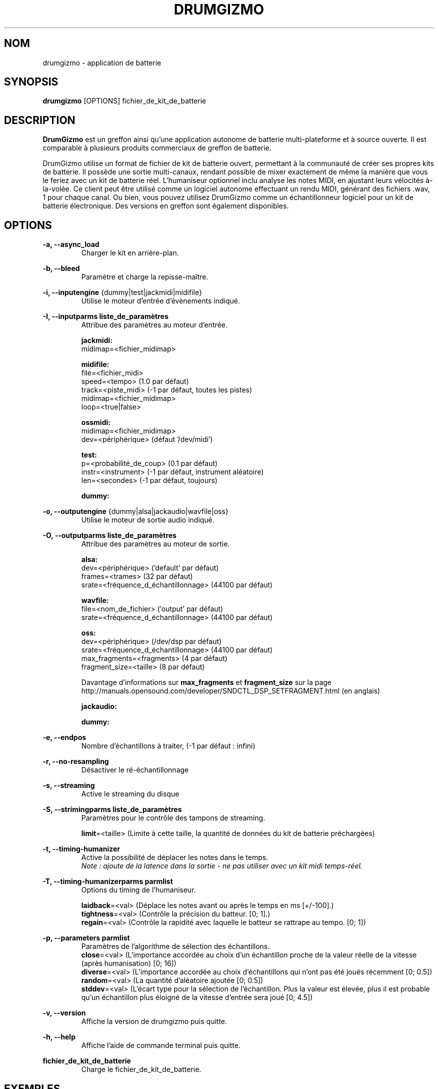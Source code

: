 .TH "DRUMGIZMO" "1" "21 juillet 2018" "drumgizmo" ""

.SH NOM
drumgizmo \- application de batterie

.SH SYNOPSIS
\fBdrumgizmo\fR [OPTIONS] fichier_de_kit_de_batterie

.SH "DESCRIPTION"
.PP
\fBDrumGizmo\fR est un greffon ainsi qu'une application autonome de batterie multi-plateforme et à source ouverte. Il est comparable à plusieurs produits commerciaux de greffon de batterie.
.PP
DrumGizmo utilise un format de fichier de kit de batterie ouvert, permettant à la communauté de créer ses propres kits de batterie. Il possède une sortie multi-canaux, rendant possible de mixer exactement de même la manière que vous le feriez avec un kit de batterie réel. L'humaniseur optionnel inclu analyse les notes MIDI, en ajustant leurs vélocités à-la-volée. Ce client peut être utilisé comme un logiciel autonome effectuant un rendu MIDI, générant des fichiers .wav, 1 pour chaque canal. Ou bien, vous pouvez utilisez DrumGizmo comme un échantillonneur logiciel pour un kit de batterie électronique. Des versions en greffon sont également disponibles.

.SH "OPTIONS"
.PD 0
.RE
\fB-a, --async_load\fR
.RS 7
Charger le kit en arrière-plan.

.RE
\fB-b, --bleed\fR
.RS 7
Paramètre et charge la repisse-maître.

.RE
\fB-i, --inputengine \fR{dummy|test|jackmidi|midifile}
.RS 7
Utilise le moteur d'entrée d'évènements indiqué.

.RE
\fB-I, --inputparms liste_de_paramètres\fR
.RS 7
Attribue des paramètres au moteur d'entrée.

\fBjackmidi:\fR
.P
midimap=<fichier_midimap>

\fBmidifile:\fR
.P
file=<fichier_midi>
.P
speed=<tempo> (1.0 par défaut)
.P
track=<piste_midi> (-1 par défaut, toutes les pistes)
.P
midimap=<fichier_midimap>
.P
loop=<true|false>

\fBossmidi:\fR
.P
midimap=<fichier_midimap>
.P
dev=<périphérique> (défaut '/dev/midi')

\fBtest:\fR
.P
p=<probabilité_de_coup> (0.1 par défaut)
.P
instr=<instrument> (-1 par défaut, instrument aléatoire)
.P
len=<secondes> (-1 par défaut, toujours)

\fBdummy:\fR

.RE
\fB-o, --outputengine \fR{dummy|alsa|jackaudio|wavfile|oss}
.RS 7
Utilise le moteur de sortie audio indiqué.

.RE
\fB-O, --outputparms liste_de_paramètres\fR
.RS 7
Attribue des paramètres au moteur de sortie.

\fBalsa:\fR
.P
dev=<périphérique> ('default' par défaut)
.P
frames=<trames> (32 par défaut)
.P
srate=<fréquence_d_échantillonnage> (44100 par défaut)

\fBwavfile:\fR
.P
file=<nom_de_fichier> ('output' par défaut)
.P
srate=<fréquence_d_échantillonnage> (44100 par défaut)

\fBoss:\fR
.P
dev=<périphérique> (/dev/dsp par défaut)
.P
srate=<fréquence_d_échantillonnage> (44100 par défaut)
.P
max_fragments=<fragments> (4 par défaut)
.P
fragment_size=<taille> (8 par défaut)

.P
Davantage d'informations sur \fBmax_fragments\fR et \fBfragment_size\fR sur la page
http://manuals.opensound.com/developer/SNDCTL_DSP_SETFRAGMENT.html (en anglais)

\fBjackaudio:\fR

\fBdummy:\fR

.RE
\fB-e, --endpos\fR
.RS 7
Nombre d'échantillons à traiter, (-1 par défaut : infini)

.RE
\fB-r, --no-resampling\fR
.RS 7
Désactiver le ré-échantillonnage

.RE
\fB-s, --streaming\fR
.RS 7
Active le streaming du disque

.RE
\fB-S, --strimingparms liste_de_paramètres\fR
.RS 7
Paramètres pour le contrôle des tampons de streaming.

.P
\fBlimit\fR=<taille> (Limite à cette taille, la quantité de données du kit de batterie préchargées)
\" .P
\" \fBchunk_size\fR=<taille> (taille de la quantité en k,M,G)

.RE
\fB-t, --timing-humanizer\fR
.RS 7
Active la possibilité de déplacer les notes dans le temps.
.P
\fINote : \fIajoute \fIde \fIla \fIlatence \fIdans \fIla \fIsortie - \fIne
\fIpas \fIutiliser \fIavec \fIun \fIkit \fImidi \fItemps-réel.

.RE
\fB-T, --timing-humanizerparms parmlist\fR
.RS 7
Options du timing de l'humaniseur.

.P
\fBlaidback\fR=<val> (Déplace les notes avant ou après le temps en ms
[+/-100].)
.P
\fBtightness\fR=<val> (Contrôle la précision du batteur. [0; 1].)
.P
\fBregain\fR=<val> (Contrôle la rapidité avec laquelle le batteur se rattrape au tempo. [0; 1])

.RE
\fB-p, --parameters parmlist\fR
.RS 7
Paramètres de l'algorithme de sélection des échantillons.
.P
\fBclose\fR=<val> (L'importance accordée au choix d'un échantillon proche de 
la valeur réelle de la vitesse (après humanisation) [0; 16])
.P
\fBdiverse\fR=<val> (L'importance accordée au choix d'échantillons qui
n'ont pas été joués récemment [0; 0.5])
.P
\fBrandom\fR=<val> (La quantité d'aléatoire ajoutée [0; 0.5])
.P
\fBstddev\fR=<val> (L'écart type pour la sélection de l'échantillon.
Plus la valeur est élevée, plus il est probable qu'un échantillon
plus éloigné de la vitesse d'entrée sera joué [0; 4.5])

.RE
\fB-v, --version\fR
.RS 7
Affiche la version de drumgizmo puis quitte.

.RE
\fB-h, --help\fR
.RS 7
Affiche l'aide de commande terminal puis quitte.

.RE
\fBfichier_de_kit_de_batterie\fR
.RS 7
Charge le fichier_de_kit_de_batterie.

.RE
.SH "EXEMPLES"
\fBEffectuer un rendu d'un fichier_midi vers des fichiers wav :\fR
.RS 7
drumgizmo -i fichier_midi -I file=fichier.mid,midimap=midimap.xml -o wavfile -O file=prefix drumkit.xml
.RE
\fBRecevoir le MIDI depuis Jack et envoyer la sortie audio vers les haut-parleurs :\fR
.RS 7
drumgizmo -i jackmidi -I midimap=midimap.xml -o jackaudio drumkit.xml
.RE
.SH "BOGUES"
Rapporter les bogues à http://www.drumgizmo.org/wiki/doku.php?id=bugs (en anglais).

.SH "INFORMATIONS ADDITIONELLES"
Pour davantage d'informations, visitez le site internet http://www.drumgizmo.org.

